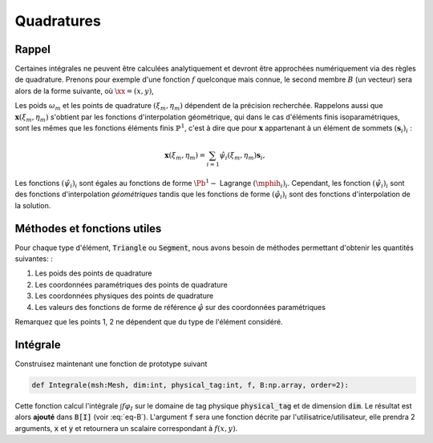 Quadratures
===========

Rappel
------

Certaines intégrales ne peuvent être calculées analytiquement et devront être approchées numériquement via des règles de quadrature. Prenons pour exemple d'une fonction :math:`f` quelconque mais connue, le second membre :math:`B` (un vecteur) sera alors de la forme suivante, où :math:`\xx=(x,y)`,

.. math::
  :label: eq-B

  \begin{aligned}
    B[I] & = \int_{\Omega} f(\mathbf{x}) \varphi_I(\mathbf{x})\;\mathrm{d}\mathbf{x}  = \sum_{p}\sum_{i} \int_{K_p} f(\mathbf{x}) \varphi_i^p(\mathbf{x})\;\mathrm{d}\mathbf{x}\\
    & = \sum_{p} \abs{\det(J_p)} \sum_{i} \int_{\hat{K}} f(\mathbf{x}(\xi,\eta)) \mphih_i(\xi,\eta)\;\mathrm{d}(\xi,\eta)\\
  & \approx \sum_{K_p} \abs{\det(J_p)} \sum_{i}\sum_m \omega_m f(\mathbf{x}(\xi_m, \eta_m)) \mphih_i(\xi_m, \eta_m)
  \end{aligned}

Les poids :math:`\omega_m` et les points de quadrature :math:`(\xi_m, \eta_m)` dépendent de la précision recherchée. Rappelons aussi que :math:`\mathbf{x}(\xi_m, \eta_m)` s'obtient par les fonctions d'interpolation géométrique, qui dans le cas d'éléments finis isoparamétriques, sont les mêmes que les fonctions éléments finis :math:`\mathbb{P}^1`, c'est à dire que pour :math:`\mathbf{x}` appartenant à un élément de sommets :math:`(\mathbf{s}_i)_i` :

.. math::  \mathbf{x}(\xi_m, \eta_m) = \sum_{i=1} \hat{\psi}_i(\xi_m, \eta_m)\mathbf{s}_i,


Les fonctions :math:`(\hat{\psi}_i)_i` sont égales au fonctions de forme :math:`\Pb^1-` Lagrange :math:`(\mphih_i)_i`. Cependant, les fonction :math:`(\hat{\psi}_i)_i` sont des fonctions d'interpolation *géométriques* tandis que les fonctions de forme :math:`(\hat{\varphi}_i)_i` sont des fonctions d'interpolation de la solution.

Méthodes et fonctions utiles
----------------------------

Pour chaque type d'élément, :code:`Triangle` ou :code:`Segment`, nous avons besoin de méthodes permettant d'obtenir les quantités suivantes: :

1. Les poids des points de quadrature
2. Les coordonnées paramétriques des points de quadrature
3. Les coordonnées physiques des points de quadrature
4. Les valeurs des fonctions de forme de référence :math:`\hat{\varphi}` sur des coordonnées paramétriques

Remarquez que les points 1, 2 ne dépendent que du type de l'élément considéré.

.. proof:exercise::

  Afin de bien compartimenter chaque fonctionnalité, nous proposons :

  - Ajouter aux classes :code:`Triangle` et :code:`Segment` la méthode :code:`def gaussPoint(self,order=2):` qui retourne, dans le format de votre choix, les poids, les coordonnées paramétriques et les coordonnées physiques des points de Gauss de l'élement considéré et pour une précision :code:`order`. Vous aurez sans doute besoin de méthodes intermédiaires pour calculer, par exemple les :math:`\hat{\psi}_i(\xi,\eta)`.
  - Ajouter une fonction :code:`def phiRef(element, i:int, param:[float]):` qui calcule :math:`\hat{\varphi}_i(\xi,\eta)` sur un élément :code:`Segment` ou :code:`Triangle`. L'argument :code:`param` est une liste des coordonnées paramétriques (:math:`(\xi,\eta)` pour un triangle, :math:`s` pour un segment))


Intégrale
---------

Construisez maintenant une fonction de prototype suivant

.. code-block:: python

  def Integrale(msh:Mesh, dim:int, physical_tag:int, f, B:np.array, order=2):

Cette fonction calcul l'intégrale :math:`\int f \varphi_I` sur le domaine de tag physique :code:`physical_tag` et de dimension :code:`dim`. Le résultat est alors **ajouté** dans :code:`B[I]` (voir :eq:`eq-B`). L'argument :code:`f` sera une fonction décrite par l'utilisatrice/utilisateur, elle prendra 2 arguments, :code:`x` et :code:`y` et retournera un scalaire correspondant à :math:`f(x,y)`.